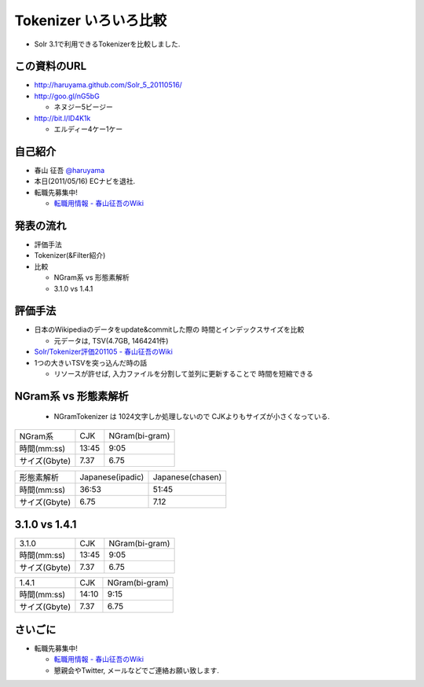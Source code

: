 Tokenizer いろいろ比較
--------------------------------

* Solr 3.1で利用できるTokenizerを比較しました.

.. raw:: pdf

    PageBreak

この資料のURL
============================================================

* http://haruyama.github.com/Solr_5_20110516/
* http://goo.gl/nG5bG 

  * ネヌジー5ビージー

* http://bit.l/lD4K1k 

  * エルディー4ケー1ケー

.. raw:: pdf

    PageBreak


自己紹介
============================================================

* 春山 征吾 `@haruyama <https://twitter.com/haruyama>`_
* 本日(2011/05/16) ECナビを退社.
* 転職先募集中!

  * `転職用情報 - 春山征吾のWiki <http://wiki.livedoor.jp/haruyama_seigo/d/%c5%be%bf%a6%cd%d1%be%f0%ca%f3>`_


.. raw:: pdf

    PageBreak

発表の流れ
============================================================

* 評価手法
* Tokenizer(&Filter紹介)
* 比較

  * NGram系 vs 形態素解析
  * 3.1.0 vs 1.4.1


.. raw:: pdf

    PageBreak


評価手法
============================================================

* 日本のWikipediaのデータをupdate&commitした際の
  時間とインデックスサイズを比較

  * 元データは, TSV(4.7GB, 1464241件)

* `Solr/Tokenizer評価201105 - 春山征吾のWiki <http://wiki.livedoor.jp/haruyama_seigo/d/Solr/Tokenizer%c9%be%b2%c1201105>`_

* 1つの大きいTSVを突っ込んだ時の話

  * リソースが許せば, 入力ファイルを分割して並列に更新することで
    時間を短縮できる

.. raw:: pdf

    PageBreak

NGram系 vs 形態素解析
============================================================

  * NGramTokenizer は 1024文字しか処理しないので CJKよりもサイズが小さくなっている.

+-------------+-----+--------------+
|NGram系      |CJK  |NGram(bi-gram)|
+-------------+-----+--------------+
|時間(mm:ss)  |13:45|9:05          |
+-------------+-----+--------------+
|サイズ(Gbyte)|7.37 |6.75          |
+-------------+-----+--------------+

+-------------+----------------+----------------+
|形態素解析   |Japanese(ipadic)|Japanese(chasen)|
+-------------+----------------+----------------+
|時間(mm:ss)  |36:53           |51:45           |
+-------------+----------------+----------------+
|サイズ(Gbyte)|6.75            |7.12            |
+-------------+----------------+----------------+

.. raw:: pdf

    PageBreak

3.1.0 vs 1.4.1
============================================================

+-------------+-----+--------------+
|3.1.0        |CJK  |NGram(bi-gram)|
+-------------+-----+--------------+
|時間(mm:ss)  |13:45|9:05          |
+-------------+-----+--------------+
|サイズ(Gbyte)|7.37 |6.75          |
+-------------+-----+--------------+

+-------------+-----+--------------+
|1.4.1        |CJK  |NGram(bi-gram)|
+-------------+-----+--------------+
|時間(mm:ss)  |14:10|9:15          |
+-------------+-----+--------------+
|サイズ(Gbyte)|7.37 |6.75          |
+-------------+-----+--------------+

.. raw:: pdf

    PageBreak


さいごに
============================================================

* 転職先募集中!

  * `転職用情報 - 春山征吾のWiki <http://wiki.livedoor.jp/haruyama_seigo/d/%c5%be%bf%a6%cd%d1%be%f0%ca%f3>`_
  * 懇親会やTwitter, メールなどでご連絡お願い致します.

.. raw:: pdf

    PageBreak

